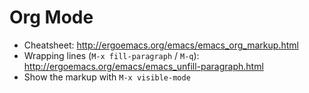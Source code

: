 * Org Mode
- Cheatsheet: http://ergoemacs.org/emacs/emacs_org_markup.html
- Wrapping lines (=M-x fill-paragraph= / =M-q=): http://ergoemacs.org/emacs/emacs_unfill-paragraph.html
- Show the markup with =M-x visible-mode=
